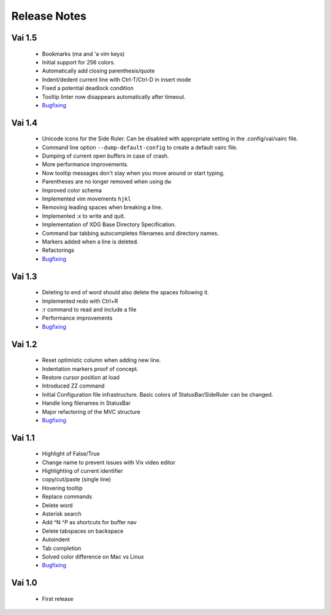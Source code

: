 Release Notes
=============

Vai 1.5
~~~~~~~

   - Bookmarks (ma and 'a vim keys)
   - Initial support for 256 colors.
   - Automatically add closing parenthesis/quote
   - Indent/dedent current line with Ctrl-T/Ctrl-D in insert mode
   - Fixed a potential deadlock condition
   - Tooltip linter now disappears automatically after timeout.
   - `Bugfixing <https://github.com/stefanoborini/vai/issues?q=is%3Aissue+milestone%3Av1.5+is%3Aclosed+label%3ABug>`_

Vai 1.4
~~~~~~~

   - Unicode icons for the Side Ruler. Can be disabled with appropriate setting in the .config/vai/vairc file.
   - Command line option ``--dump-default-config`` to create a default vairc file.
   - Dumping of current open buffers in case of crash.
   - More performance improvements.
   - Now tooltip messages don't stay when you move around or start typing.
   - Parentheses are no longer removed when using ``dw``
   - Improved color schema
   - Implemented vim movements ``hjkl``
   - Removing leading spaces when breaking a line.
   - Implemented :x to write and quit.
   - Implementation of XDG Base Directory Specification.
   - Command bar tabbing autocompletes filenames and directory names.
   - Markers added when a line is deleted.
   - Refactorings
   - `Bugfixing <https://github.com/stefanoborini/vai/issues?q=is%3Aissue+milestone%3Av1.4+is%3Aclosed+label%3ABug>`_

Vai 1.3
~~~~~~~

   - Deleting to end of word should also delete the spaces following it.
   - Implemented redo with Ctrl+R
   - :r command to read and include a file
   - Performance improvements
   - `Bugfixing <https://github.com/stefanoborini/vai/issues?q=is%3Aissue+milestone%3Av1.3+is%3Aclosed+label%3ABug>`_

Vai 1.2
~~~~~~~

   - Reset optimistic column when adding new line.
   - Indentation markers proof of concept.
   - Restore cursor position at load
   - Introduced ZZ command
   - Initial Configuration file infrastructure. Basic colors of StatusBar/SideRuler can be changed.
   - Handle long filenames in StatusBar
   - Major refactoring of the MVC structure
   - `Bugfixing <https://github.com/stefanoborini/vai/issues?q=milestone%3Av1.2+label%3ABug>`_

Vai 1.1
~~~~~~~

.. image:: https://github.com/stefanoborini/vai/blob/master/static/images/screenshot-1.1.png

..

   - Highlight of False/True  
   - Change name to prevent issues with Vix video editor
   - Highlighting of current identifier 
   - copy/cut/paste (single line)
   - Hovering tooltip
   - Replace commands
   - Delete word 
   - Asterisk search
   - Add ^N ^P as shortcuts for buffer nav 
   - Delete tabspaces on backspace
   - Autoindent
   - Tab completion
   - Solved color difference on Mac vs Linux
   - `Bugfixing <https://github.com/stefanoborini/vai/issues?q=milestone%3Av1.1+label%3ABug>`_


Vai 1.0
~~~~~~~

   - First release

